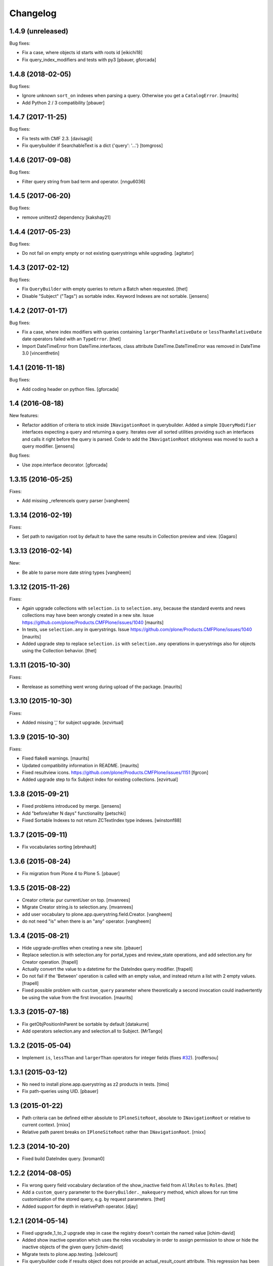 Changelog
=========

1.4.9 (unreleased)
------------------

Bug fixes:

- Fix a case, where objects id starts with roots id
  [eikichi18]

- Fix query_index_modifiers and tests with py3
  [pbauer, gforcada]


1.4.8 (2018-02-05)
------------------

Bug fixes:

- Ignore unknown ``sort_on`` indexes when parsing a query.
  Otherwise you get a ``CatalogError``.  [maurits]

- Add Python 2 / 3 compatibility
  [pbauer]


1.4.7 (2017-11-25)
------------------

Bug fixes:

- Fix tests with CMF 2.3. [davisagli]

- Fix querybuilder if SearchableText is a dict {'query': '...'}
  [tomgross]


1.4.6 (2017-09-08)
------------------

Bug fixes:

- Filter query string from bad term and operator.
  [nngu6036]


1.4.5 (2017-06-20)
------------------

Bug fixes:

- remove unittest2 dependency
  [kakshay21]


1.4.4 (2017-05-23)
------------------

Bug fixes:

- Do not fail on empty empty or not existing querystrings while upgrading.
  [agitator]


1.4.3 (2017-02-12)
------------------

Bug fixes:

- Fix ``QueryBuilder`` with empty queries to return a Batch when requested.
  [thet]

- Disable "Subject" ("Tags") as sortable index.
  Keyword Indexes are not sortable.
  [jensens]


1.4.2 (2017-01-17)
------------------

Bug fixes:

- Fix a case, where index modifiers with queries containing ``largerThanRelativeDate`` or ``lessThanRelativeDate`` date operators failed with an ``TypeError``.
  [thet]

- Import DateTimeError from DateTime.interfaces, class attribute
  DateTime.DateTimeError was removed in DateTime 3.0
  [vincentfretin]


1.4.1 (2016-11-18)
------------------

Bug fixes:

- Add coding header on python files.
  [gforcada]


1.4 (2016-08-18)
----------------

New features:

- Refactor addition of criteria to stick inside ``INavigationRoot`` in querybuilder.
  Added a simple ``IQueryModifier`` interfaces expecting a query and returning a query.
  Iterates over all sorted utilities providing such an interfaces and calls it right before the query is parsed.
  Code to add the ``INavigationRoot`` stickyness was moved to such a query modifier.
  [jensens]

Bug fixes:

- Use zope.interface decorator.
  [gforcada]


1.3.15 (2016-05-25)
-------------------

Fixes:

- Add missing _referenceIs query parser
  [vangheem]


1.3.14 (2016-02-19)
-------------------

Fixes:

- Set path to navigation root by default to have the same results
  in Collection preview and view.
  [Gagaro]


1.3.13 (2016-02-14)
-------------------

New:

- Be able to parse more date string types
  [vangheem]


1.3.12 (2015-11-26)
-------------------

Fixes:

- Again upgrade collections with ``selection.is`` to
  ``selection.any``, because the standard events and news collections
  may have been wrongly created in a new site.
  Issue https://github.com/plone/Products.CMFPlone/issues/1040
  [maurits]

- In tests, use ``selection.any`` in querystrings.
  Issue https://github.com/plone/Products.CMFPlone/issues/1040
  [maurits]

- Added upgrade step to replace ``selection.is`` with
  ``selection.any`` operations in querystrings also for objects using
  the Collection behavior.
  [thet]

1.3.11 (2015-10-30)
-------------------

Fixes:

- Rerelease as something went wrong during upload of the package.
  [maurits]


1.3.10 (2015-10-30)
-------------------

Fixes:

- Added missing ',' for subject upgrade.
  [ezvirtual]


1.3.9 (2015-10-30)
------------------

Fixes:

- Fixed flake8 warnings.
  [maurits]

- Updated compatibility information in README.
  [maurits]

- Fixed resultview icons.
  https://github.com/plone/Products.CMFPlone/issues/1151
  [fgrcon]

- Added upgrade step to fix Subject index for existing collections.
  [ezvirtual]


1.3.8 (2015-09-21)
------------------

- Fixed problems introduced by merge.
  [jensens]

- Add "before/after N days" functionality
  [petschki]

- Fixed Sortable Indexes to not return ZCTextIndex type indexes.
  [winstonf88]


1.3.7 (2015-09-11)
------------------

- Fix vocabularies sorting
  [ebrehault]


1.3.6 (2015-08-24)
------------------

- Fix migration from Plone 4 to Plone 5.
  [pbauer]


1.3.5 (2015-08-22)
------------------

- Creator criteria: pur currentUser on top.
  [mvanrees]

- Migrate Creator string.is to selection.any.
  [mvanrees]

- add user vocabulary to plone.app.querystring.field.Creator.
  [vangheem]

- do not need "is" when there is an "any" operator.
  [vangheem]


1.3.4 (2015-08-21)
------------------

- Hide upgrade-profiles when creating a new site.
  [pbauer]

- Replace selection.is with selection.any for portal_types and review_state
  operations, and add selection.any for Creator operation.
  [frapell]

- Actually convert the value to a datetime for the DateIndex query modifier.
  [frapell]

- Do not fail if the 'Between' operation is called with an empty value, and
  instead return a list with 2 empty values.
  [frapell]

- Fixed possible problem with ``custom_query`` parameter where
  theoretically a second invocation could inadvertently be using the
  value from the first invocation.
  [maurits]


1.3.3 (2015-07-18)
------------------

- Fix getObjPositionInParent be sortable by default
  [datakurre]

- Add operators selection.any and selection.all to Subject.
  [MrTango]


1.3.2 (2015-05-04)
------------------

- Implement ``is``, ``lessThan`` and ``largerThan`` operators for integer fields (fixes `#32`_).
  [rodfersou]


1.3.1 (2015-03-12)
------------------

- No need to install plone.app.querystring as z2 products in tests.
  [timo]

- Fix path-queries using UID.
  [pbauer]


1.3 (2015-01-22)
----------------

- Path criteria can be defined either absolute to ``IPloneSiteRoot``, absolute
  to ``INavigationRoot`` or relative to current context.
  [rnixx]

- Relative path parent breaks on ``IPloneSiteRoot`` rather than
  ``INavigationRoot``.
  [rnixx]


1.2.3 (2014-10-20)
------------------

- Fixed build DateIndex query.
  [kroman0]


1.2.2 (2014-08-05)
------------------

- Fix wrong query field vocabulary declaration of the show_inactive field from
  ``AllRoles`` to ``Roles``.
  [thet]

- Add a ``custom_query`` parameter to the ``QueryBuilder._makequery`` method,
  which allows for run time customization of the stored query, e.g. by request
  parameters.
  [thet]

- Added support for depth in relativePath operator.
  [djay]


1.2.1 (2014-05-14)
------------------

- Fixed upgrade_1_to_2 upgrade step in case the registry doesn't contain the
  named value
  [ichim-david]

- Added show inactive operation which uses the roles vocabulary in order
  to assign permission to show or hide the inactive objects of the given query
  [ichim-david]

- Migrate tests to plone.app.testing.
  [sdelcourt]

- Fix querybuilder code if results object does not provide an
  actual_result_count attribute. This regression has been introduced in
  release 1.1.1 (fixed broken handling of limit and batch size).
  [timo]


1.2.0 (2014-04-05)
------------------

- bugfix for #22: Names not matching for operations getObjPositionInParent
  plus test
  [jensens]

- Implement multipath queries:
  - Parsing a path returns always a list.
  - Special handling for paths in parseFormquery.
  [maethu]

- Fixes https://dev.plone.org/ticket/13251
  [mathias.leimgruber]

- querybuilder results can now be manipulated using
  ``IParsedQueryIndexModifier`` named utilities.
  [keul]


1.1.1 (2014-01-27)
------------------

- fixed broken handling of limit and batch size.
  [bosim]

- pep8 fixes
  [bosim]


1.1.0 (2013-11-14)
------------------

- be able to include a depth value onto path query string
  [vangheem]

- Use plone.batching.
  [khink]

1.0.8 (2013-03-14)
------------------

- Fix UnicodeDecodeError on utf8-encoded Subject strings.
  [tisto]


1.0.7 (2013-01-01)
------------------

- getVocabularyValues now checks if the vocabulary utility is missing,
  if it is the utility is just ignored. This makes the module tollarant to
  missing vocabulary utilities.
  [bosim]


1.0.6 (2012-10-03)
------------------

- _relativePath handler can now walk through the site structure (not only upwards)
  _path handler respects absolute paths without leading nav_root path
  [petschki]


1.0.5 (2012-06-29)
------------------

- Date ranges now use the _betweenDates handler, which is much more forgiving
  of empty field values, defaulting to an all-encompassing date range if neither
  value is provided, an "everything after" range if only the start date is
  provided, and a min/max range if both are provided.

  Fixes http://dev.plone.org/ticket/12965
  [esteele]


1.0.4 (2012-05-07)
------------------

- Fixed i18n of "Before today" operator and
  "x items matching your search terms.".
  [vincentfretin]


1.0.3 (2012-04-15)
------------------

* Add an optional 'brains' parameter to the query builder to obtain
  results not wrapped as an IContentListing.
  [davisagli]

* Declare all dependencies in setup.py to resolve a dependeny problem in
  test setups, where the Plone stack isn't fully loaded.
  [thet]

* Add a "today" date operator
  [esteele]

* Internationalize strings in the registry.
  [davisagli]

* Change relative date searching to be "N days" string based rather than
  datetime based.
  [esteele]

* Handle empty values on relative date fields.
  [esteele]

1.0.2 (2012-02-10)
------------------

* Change the Creator field to use the correct query operation for filtering
  on the current logged in user.
  This fixes https://dev.plone.org/ticket/12052
  [jcerjak]

* Limit number of items that show up in the preview of the edit view to 25.
  If we do not limit these results all items in the query will be rendered in
  the preview which leads to problems when the collection contains > 10k
  results.
  [timo]


1.0.1 (2011-10-17)
------------------

* Ensure inactive content is only shown to users with the appropriate
  permission.


1.0 (2011-07-19)
----------------

* Initial release

.. _`#32`: https://github.com/plone/plone.app.querystring/issues/32
